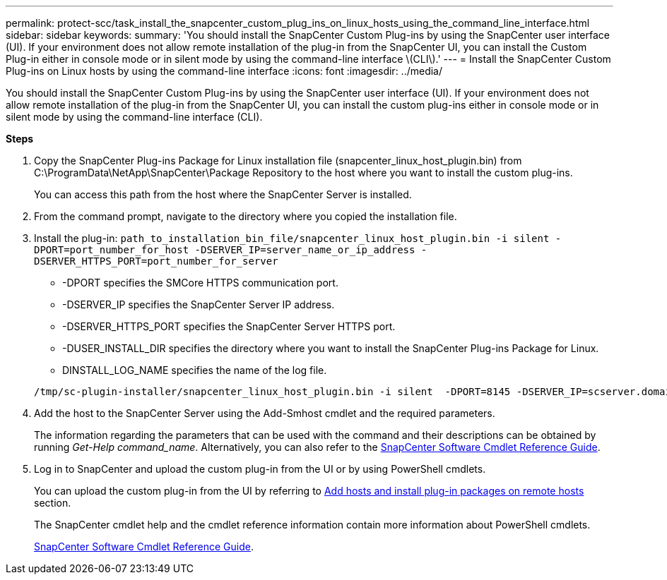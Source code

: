 ---
permalink: protect-scc/task_install_the_snapcenter_custom_plug_ins_on_linux_hosts_using_the_command_line_interface.html
sidebar: sidebar
keywords:
summary: 'You should install the SnapCenter Custom Plug-ins by using the SnapCenter user interface (UI). If your environment does not allow remote installation of the plug-in from the SnapCenter UI, you can install the Custom Plug-in either in console mode or in silent mode by using the command-line interface \(CLI\).'
---
= Install the SnapCenter Custom Plug-ins on Linux hosts by using the command-line interface
:icons: font
:imagesdir: ../media/

[.lead]
You should install the SnapCenter Custom Plug-ins by using the SnapCenter user interface (UI). If your environment does not allow remote installation of the plug-in from the SnapCenter UI, you can install the custom plug-ins either in console mode or in silent mode by using the command-line interface (CLI).

*Steps*

. Copy the SnapCenter Plug-ins Package for Linux installation file (snapcenter_linux_host_plugin.bin) from C:\ProgramData\NetApp\SnapCenter\Package Repository to the host where you want to install the custom plug-ins.
+
You can access this path from the host where the SnapCenter Server is installed.

. From the command prompt, navigate to the directory where you copied the installation file.
. Install the plug-in: `path_to_installation_bin_file/snapcenter_linux_host_plugin.bin -i silent -DPORT=port_number_for_host -DSERVER_IP=server_name_or_ip_address -DSERVER_HTTPS_PORT=port_number_for_server`
 ** -DPORT specifies the SMCore HTTPS communication port.
 ** -DSERVER_IP specifies the SnapCenter Server IP address.
 ** -DSERVER_HTTPS_PORT specifies the SnapCenter Server HTTPS port.
 ** -DUSER_INSTALL_DIR specifies the directory where you want to install the SnapCenter Plug-ins Package for Linux.
 ** DINSTALL_LOG_NAME specifies the name of the log file.

+
----
/tmp/sc-plugin-installer/snapcenter_linux_host_plugin.bin -i silent  -DPORT=8145 -DSERVER_IP=scserver.domain.com -DSERVER_HTTPS_PORT=8146 -DUSER_INSTALL_DIR=/opt -DINSTALL_LOG_NAME=SnapCenter_Linux_Host_Plugin_Install_2.log -DCHOSEN_FEATURE_LIST=CUSTOM
----
. Add the host to the SnapCenter Server using the Add-Smhost cmdlet and the required parameters.
+
The information regarding the parameters that can be used with the command and their descriptions can be obtained by running _Get-Help command_name_. Alternatively, you can also refer to the https://docs.netapp.com/us-en/snapcenter-cmdlets-47/index.html[SnapCenter Software Cmdlet Reference Guide^].
. Log in to SnapCenter and upload the custom plug-in from the UI or by using PowerShell cmdlets.
+
You can upload the custom plug-in from the UI by referring to link:task_add_hosts_and_install_plug_in_packages_on_remote_hosts_scc.html[Add hosts and install plug-in packages on remote hosts] section.
+
The SnapCenter cmdlet help and the cmdlet reference information contain more information about PowerShell cmdlets.
+
https://docs.netapp.com/us-en/snapcenter-cmdlets-47/index.html[SnapCenter Software Cmdlet Reference Guide^].
